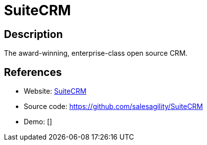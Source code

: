 = SuiteCRM

:Name:          SuiteCRM
:Language:      SuiteCRM
:License:       AGPL-3.0
:Topic:         Groupware
:Category:      
:Subcategory:   

// END-OF-HEADER. DO NOT MODIFY OR DELETE THIS LINE

== Description

The award-winning, enterprise-class open source CRM.

== References

* Website: http://www.suitecrm.com/[SuiteCRM]
* Source code: https://github.com/salesagility/SuiteCRM[https://github.com/salesagility/SuiteCRM]
* Demo: []
